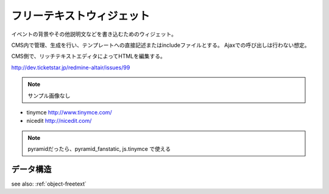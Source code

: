 .. _widget-freetext:

フリーテキストウィジェット
============================

イベントの背景やその他説明文などを書き込むためのウィジェット。

CMS内で管理、生成を行い、テンプレートへの直接記述またはincludeファイルとする。
Ajaxでの呼び出しは行わない想定。

CMS側で、リッチテキストエディタによってHTMLを編集する。

http://dev.ticketstar.jp/redmine-altair/issues/99

.. note:: サンプル画像なし

+ tinymce http://www.tinymce.com/
+ nicedit http://nicedit.com/

.. note:: pyramidだったら、pyramid_fanstatic, js.tinymce で使える


データ構造
--------------------

see also: :ref:`object-freetext`
